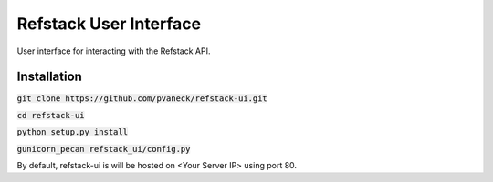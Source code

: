 =======================
Refstack User Interface
=======================

User interface for interacting with the Refstack API.

Installation
------------

:code:`git clone https://github.com/pvaneck/refstack-ui.git`

:code:`cd refstack-ui`

:code:`python setup.py install`

:code:`gunicorn_pecan refstack_ui/config.py`

By default, refstack-ui is will be hosted on <Your Server IP> using port 80.

